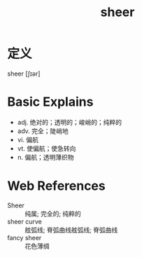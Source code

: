 #+title: sheer
#+roam_tags:英语单词

* 定义
  
sheer [ʃɪər]

* Basic Explains
- adj. 绝对的；透明的；峻峭的；纯粹的
- adv. 完全；陡峭地
- vi. 偏航
- vt. 使偏航；使急转向
- n. 偏航；透明薄织物

* Web References
- Sheer :: 纯属; 完全的; 纯粹的
- sheer curve :: 舷弧线; 脊弧曲线舷弧线; 脊弧曲线
- fancy sheer :: 花色薄绸
